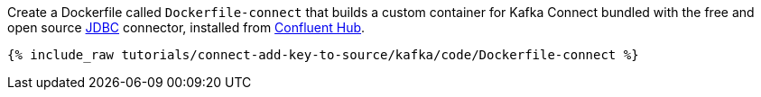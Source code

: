 Create a Dockerfile called `Dockerfile-connect` that builds a custom container for Kafka Connect bundled with the free and open source https://www.confluent.io/hub/confluentinc/kafka-connect-jdbc[JDBC] connector, installed from https://www.confluent.io/hub/[Confluent Hub].

+++++
<pre class="snippet"><code class="shell">{% include_raw tutorials/connect-add-key-to-source/kafka/code/Dockerfile-connect %}</code></pre>
+++++
